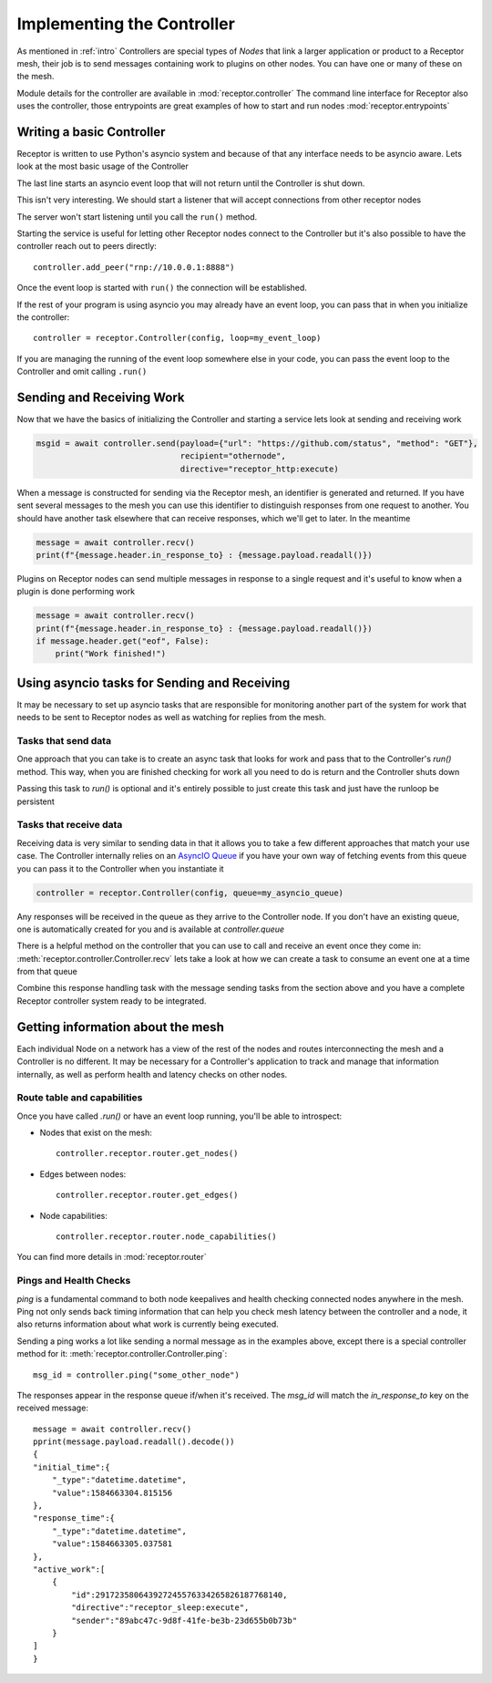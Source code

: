 .. _controller:

Implementing the Controller
===========================

As mentioned in :ref:`intro` Controllers are special types of *Nodes* that link a larger
application or product to a Receptor mesh, their job is to send messages containing work
to plugins on other nodes. You can have one or many of these on the mesh.

Module details for the controller are available in :mod:`receptor.controller`
The command line interface for Receptor also uses the controller, those entrypoints are
great examples of how to start and run nodes :mod:`receptor.entrypoints`

Writing a basic Controller
--------------------------

Receptor is written to use Python's asyncio system and because of that any interface needs to
be asyncio aware. Lets look at the most basic usage of the Controller

.. code-block:: python
    :linenos:

    import receptor
    config = receptor.ReceptorConfig() # Initialize the receptor configuration
    controller = receptor.Controller(config) # Initialize a Receptor Controller
    controller.run()

The last line starts an asyncio event loop that will not return until the Controller is shut down.

This isn't very interesting. We should start a listener that will accept connections from other
receptor nodes

.. code-block:: python
    :linenos:
    :lineno-start: 3

    controller = receptor.Controller(config)
    controller.enable_server(["rnp://0.0.0.0:8888"])
    controller.run()

The server won't start listening until you call the ``run()`` method.

Starting the service is useful for letting other Receptor nodes connect to the Controller but
it's also possible to have the controller reach out to peers directly::

    controller.add_peer("rnp://10.0.0.1:8888")

Once the event loop is started with ``run()`` the connection will be established.

If the rest of your program is using asyncio you may already have an event loop, you can pass that
in when you initialize the controller::

    controller = receptor.Controller(config, loop=my_event_loop)

If you are managing the running of the event loop somewhere else in your code, you can pass the
event loop to the Controller and omit calling ``.run()``

Sending and Receiving Work
--------------------------

Now that we have the basics of initializing the Controller and starting a service lets look at
sending and receiving work

.. code-block:: python

    msgid = await controller.send(payload={"url": "https://github.com/status", "method": "GET"},
                                  recipient="othernode",
                                  directive="receptor_http:execute)

When a message is constructed for sending via the Receptor mesh, an identifier is generated and
returned. If you have sent several messages to the mesh you can use this identifier to distinguish
responses from one request to another. You should have another task elsewhere that can receive
responses, which we'll get to later. In the meantime

.. code-block:: python

    message = await controller.recv()
    print(f"{message.header.in_response_to} : {message.payload.readall()})

Plugins on Receptor nodes can send multiple messages in response to a single request and it's
useful to know when a plugin is done performing work

.. code-block:: python

    message = await controller.recv()
    print(f"{message.header.in_response_to} : {message.payload.readall()})
    if message.header.get("eof", False):
        print("Work finished!")

Using asyncio tasks for Sending and Receiving
---------------------------------------------

It may be necessary to set up asyncio tasks that are responsible for monitoring another part of the
system for work that needs to be sent to Receptor nodes as well as watching for replies from the
mesh.

Tasks that send data
^^^^^^^^^^^^^^^^^^^^

One approach that you can take is to create an async task that looks for work and pass that to the
Controller's *run()* method. This way, when you are finished checking for work all you need to do
is return and the Controller shuts down

.. code-block:: python
    :linenos:

    def my_awesome_controller():
        async def relay_work():
            while True:
                work_thing = get_some_work()
                if work_thing:
                    controller.send(
                        payload=work_thing,
                        recipient="my_other_receptor_node",
                        directive="receptor_plugin:execute"
                    )
                else:
                    if am_i_done:
                        break
                asyncio.sleep(0.1)
            print("All done, Controller shutting down!")

        config = receptor.ReceptorConfig()
        controller = receptor.Controller(config)
        controller.run(relay_work)

Passing this task to *run()* is optional and it's entirely possible to just create this task and
just have the runloop be persistent

.. code-block:: python
    :linenos:

    def my_awesome_controller():
        async def relay_work():
            while True:
                work_thing = get_some_work()
                if work_thing:
                    controller.send(
                        payload=work_thing,
                        recipient="my_other_receptor_node",
                        directive="receptor_plugin:execute"
                    )
                asyncio.sleep(0.1)
            print("All done, Controller shutting down!")

        config = receptor.ReceptorConfig()
        controller = receptor.Controller(config)
        controller.loop.create_task(relay_work)
        controller.run()

Tasks that receive data
^^^^^^^^^^^^^^^^^^^^^^^

Receiving data is very similar to sending data in that it allows you to take a few different
approaches that match your use case. The Controller internally relies on an
`AsyncIO Queue <https://docs.python.org/3.6/library/asyncio-queue.html>`_ if you have your own
way of fetching events from this queue you can pass it to the Controller when you instantiate it

.. code-block:: python

    controller = receptor.Controller(config, queue=my_asyncio_queue)

Any responses will be received in the queue as they arrive to the Controller node. If you don't
have an existing queue, one is automatically created for you and is available at *controller.queue*

There is a helpful method on the controller that you can use to call and receive an event once they
come in: :meth:`receptor.controller.Controller.recv` lets take a look at how we can create a task
to consume an event one at a time from that queue

.. code-block:: python
    :linenos:

    def my_awesome_controller():
        async def read_responses():
            while True:
                message = await controller.recv()
                sent_message_id = message.header.get("in_response_to", None)
                if message.payload and sent_message_id:
                    print(f"I got a response and it said: {message.payload.readall().decode()}")
                    print(f"It was in response to {sent_message_id}")
                if message.header.get("eof", False):
                    print("The plugin was finished sending messages")

        config = receptor.ReceptorConfig()
        controller = receptor.Controller(config)
        controller.loop.create_task(read_responses())
        controller.run()

Combine this response handling task with the message sending tasks from the section above and you
have a complete Receptor controller system ready to be integrated.

Getting information about the mesh
----------------------------------

Each individual Node on a network has a view of the rest of the nodes and routes interconnecting
the mesh and a Controller is no different. It may be necessary for a Controller's application to
track and manage that information internally, as well as perform health and latency checks on other
nodes.

Route table and capabilities
^^^^^^^^^^^^^^^^^^^^^^^^^^^^

Once you have called *.run()* or have an event loop running, you'll be able to introspect:

* Nodes that exist on the mesh::

    controller.receptor.router.get_nodes()

* Edges between nodes::

    controller.receptor.router.get_edges()

* Node capabilities::

    controller.receptor.router.node_capabilities()

You can find more details in :mod:`receptor.router`

Pings and Health Checks
^^^^^^^^^^^^^^^^^^^^^^^

*ping* is a fundamental command to both node keepalives and health checking connected nodes
anywhere in the mesh. Ping not only sends back timing information that can help you check
mesh latency between the controller and a node, it also returns information about what work
is currently being executed.

Sending a ping works a lot like sending a normal message as in the examples above, except
there is a special controller method for it: :meth:`receptor.controller.Controller.ping`::

    msg_id = controller.ping("some_other_node")

The responses appear in the response queue if/when it's received. The *msg_id* will match
the *in_response_to* key on the received message::

    message = await controller.recv()
    pprint(message.payload.readall().decode())
    {
    "initial_time":{
        "_type":"datetime.datetime",
        "value":1584663304.815156
    },
    "response_time":{
        "_type":"datetime.datetime",
        "value":1584663305.037581
    },
    "active_work":[
        {
            "id":291723580643927245576334265826187768140,
            "directive":"receptor_sleep:execute",
            "sender":"89abc47c-9d8f-41fe-be3b-23d655b0b73b"
        }
    ]
    }